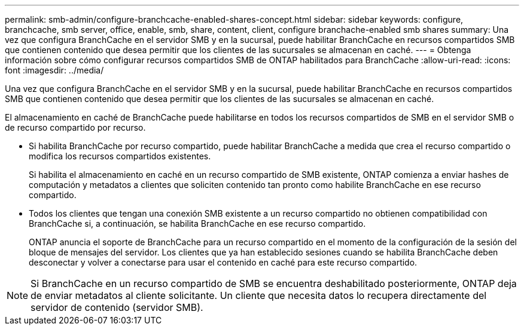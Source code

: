 ---
permalink: smb-admin/configure-branchcache-enabled-shares-concept.html 
sidebar: sidebar 
keywords: configure, branchcache, smb server, office, enable, smb, share, content, client, configure branchache-enabled smb shares 
summary: Una vez que configura BranchCache en el servidor SMB y en la sucursal, puede habilitar BranchCache en recursos compartidos SMB que contienen contenido que desea permitir que los clientes de las sucursales se almacenan en caché. 
---
= Obtenga información sobre cómo configurar recursos compartidos SMB de ONTAP habilitados para BranchCache
:allow-uri-read: 
:icons: font
:imagesdir: ../media/


[role="lead"]
Una vez que configura BranchCache en el servidor SMB y en la sucursal, puede habilitar BranchCache en recursos compartidos SMB que contienen contenido que desea permitir que los clientes de las sucursales se almacenan en caché.

El almacenamiento en caché de BranchCache puede habilitarse en todos los recursos compartidos de SMB en el servidor SMB o de recurso compartido por recurso.

* Si habilita BranchCache por recurso compartido, puede habilitar BranchCache a medida que crea el recurso compartido o modifica los recursos compartidos existentes.
+
Si habilita el almacenamiento en caché en un recurso compartido de SMB existente, ONTAP comienza a enviar hashes de computación y metadatos a clientes que soliciten contenido tan pronto como habilite BranchCache en ese recurso compartido.

* Todos los clientes que tengan una conexión SMB existente a un recurso compartido no obtienen compatibilidad con BranchCache si, a continuación, se habilita BranchCache en ese recurso compartido.
+
ONTAP anuncia el soporte de BranchCache para un recurso compartido en el momento de la configuración de la sesión del bloque de mensajes del servidor. Los clientes que ya han establecido sesiones cuando se habilita BranchCache deben desconectar y volver a conectarse para usar el contenido en caché para este recurso compartido.



[NOTE]
====
Si BranchCache en un recurso compartido de SMB se encuentra deshabilitado posteriormente, ONTAP deja de enviar metadatos al cliente solicitante. Un cliente que necesita datos lo recupera directamente del servidor de contenido (servidor SMB).

====